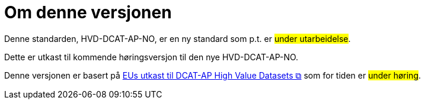 = Om denne versjonen [[Om-denne-versjonen]]

Denne standarden, HVD-DCAT-AP-NO, er en ny standard som p.t. er #under utarbeidelse#.

Dette er utkast til kommende høringsversjon til den nye HVD-DCAT-AP-NO. 

Denne versjonen er basert på https://semiceu.github.io/DCAT-AP/releases/2.2.0-hvd/[EUs utkast til DCAT-AP High Value Datasets &#x29C9;, window="_blank", role="ext-link"] som for tiden er #under høring#. 

